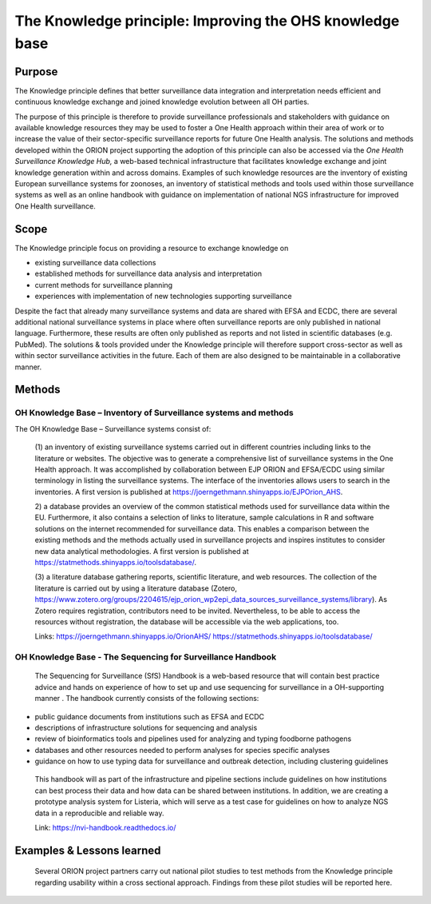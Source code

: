 =========================================================
The Knowledge principle: Improving the OHS knowledge base
=========================================================



Purpose
-------

The Knowledge principle defines that better surveillance data
integration and interpretation needs efficient and continuous knowledge
exchange and joined knowledge evolution between all OH parties.

The purpose of this principle is therefore to provide surveillance
professionals and stakeholders with guidance on available knowledge
resources they may be used to foster a One Health approach within their
area of work or to increase the value of their sector-specific
surveillance reports for future One Health analysis. The solutions and
methods developed within the ORION project supporting the adoption of
this principle can also be accessed via the *One Health Surveillance
Knowledge Hub,* a web-based technical infrastructure that facilitates
knowledge exchange and joint knowledge generation within and across
domains. Examples of such knowledge resources are the inventory of
existing European surveillance systems for zoonoses, an inventory of
statistical methods and tools used within those surveillance systems as
well as an online handbook with guidance on implementation of national
NGS infrastructure for improved One Health surveillance.


Scope
-----

The Knowledge principle focus on providing a resource to exchange
knowledge on

-  existing surveillance data collections

-  established methods for surveillance data analysis and interpretation

-  current methods for surveillance planning

-  experiences with implementation of new technologies supporting surveillance


Despite the fact that already many surveillance systems and data are
shared with EFSA and ECDC, there are several additional national
surveillance systems in place where often surveillance reports are only
published in national language. Furthermore, these results are often
only published as reports and not listed in scientific databases (e.g.
PubMed). The solutions & tools provided under the Knowledge principle
will therefore support cross-sector as well as within sector
surveillance activities in the future. Each of them are also designed to
be maintainable in a collaborative manner.



Methods
-------

OH Knowledge Base – Inventory of Surveillance systems and methods
'''''''''''''''''''''''

The OH Knowledge Base – Surveillance systems consist of:

   (1) an inventory of existing surveillance systems carried out in
   different countries including links to the literature or websites.
   The objective was to generate a comprehensive list of surveillance
   systems in the One Health approach. It was accomplished by
   collaboration between EJP ORION and EFSA/ECDC using similar
   terminology in listing the surveillance systems. The interface of the
   inventories allows users to search in the inventories. A first
   version is published at
   https://joerngethmann.shinyapps.io/EJPOrion_AHS.

   2) a database provides an overview of the common statistical methods
   used for surveillance data within the EU. Furthermore, it also
   contains a selection of links to literature, sample calculations in R
   and software solutions on the internet recommended for surveillance
   data. This enables a comparison between the existing methods and the
   methods actually used in surveillance projects and inspires
   institutes to consider new data analytical methodologies. A first
   version is published at
   https://statmethods.shinyapps.io/toolsdatabase/.

   (3) a literature database gathering reports, scientific literature,
   and web resources. The collection of the literature is carried out by
   using a literature database (Zotero,
   https://www.zotero.org/groups/2204615/ejp_orion_wp2epi_data_sources_surveillance_systems/library).
   As Zotero requires registration, contributors need to be invited.
   Nevertheless, to be able to access the resources without
   registration, the database will be accessible via the web
   applications, too.

   Links:
   https://joerngethmann.shinyapps.io/OrionAHS/
   https://statmethods.shinyapps.io/toolsdatabase/


OH Knowledge Base - The Sequencing for Surveillance Handbook
''''''''''''''''''''''''''''''''''''''''''''''''''''''''''''

   The Sequencing for Surveillance (SfS) Handbook is a web-based
   resource that will contain best practice advice and hands on
   experience of how to set up and use sequencing for surveillance in a
   OH-supporting manner . The handbook currently consists of the
   following sections:

-  public guidance documents from institutions such as EFSA and ECDC

-  descriptions of infrastructure solutions for sequencing and analysis

-  review of bioinformatics tools and pipelines used for analyzing and typing foodborne pathogens

-  databases and other resources needed to perform analyses for species specific analyses

-  guidance on how to use typing data for surveillance and outbreak detection, including clustering guidelines

..

   This handbook will as part of the infrastructure and pipeline
   sections include guidelines on how institutions can best process
   their data and how data can be shared between institutions. In
   addition, we are creating a prototype analysis system for Listeria,
   which will serve as a test case for guidelines on how to analyze NGS
   data in a reproducible and reliable way.

   Link: https://nvi-handbook.readthedocs.io/


Examples & Lessons learned
--------------------------

   Several ORION project partners carry out national pilot studies to
   test methods from the Knowledge principle regarding usability within
   a cross sectional approach. Findings from these pilot studies will be
   reported here.
